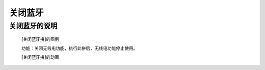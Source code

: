 **关闭蓝牙**
================================

**关闭蓝牙的说明**
>>>>>>>>>>>>>>>>>>>>>>>>>>>>>>>>>

	[关闭蓝牙拼]的图例

	.. image:: images/radio/radio.off.png

	功能：关闭无线电功能，执行此拼后，无线电功能停止使用。

	[关闭蓝牙拼]的动画

	.. image:: images/radio/radio.off.gif